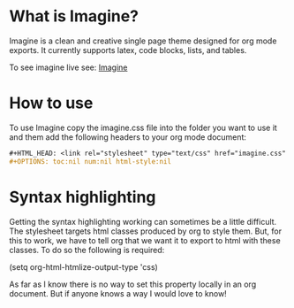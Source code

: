 * What is Imagine?

Imagine is a clean and creative single page theme designed for org mode exports. It currently supports latex, code blocks, lists, and tables.

To see imagine live see:
[[http://jessekelly881-imagine.surge.sh/][Imagine]]


* How to use

To use Imagine copy the imagine.css file into the folder you want to use it and them add the following headers to your org mode document:

#+BEGIN_SRC org
#+HTML_HEAD: <link rel="stylesheet" type="text/css" href="imagine.css" />
#+OPTIONS: toc:nil num:nil html-style:nil
#+END_SRC

* Syntax highlighting
Getting the syntax highlighting working can sometimes be a little difficult. The stylesheet targets html classes produced by org to style them. But, for this to work, we have to tell org that we want it to export to html with these classes. To do so the following is required:

(setq org-html-htmlize-output-type 'css)

As far as I know there is no way to set this property locally in an org document. But if anyone knows a way I would love to know!
